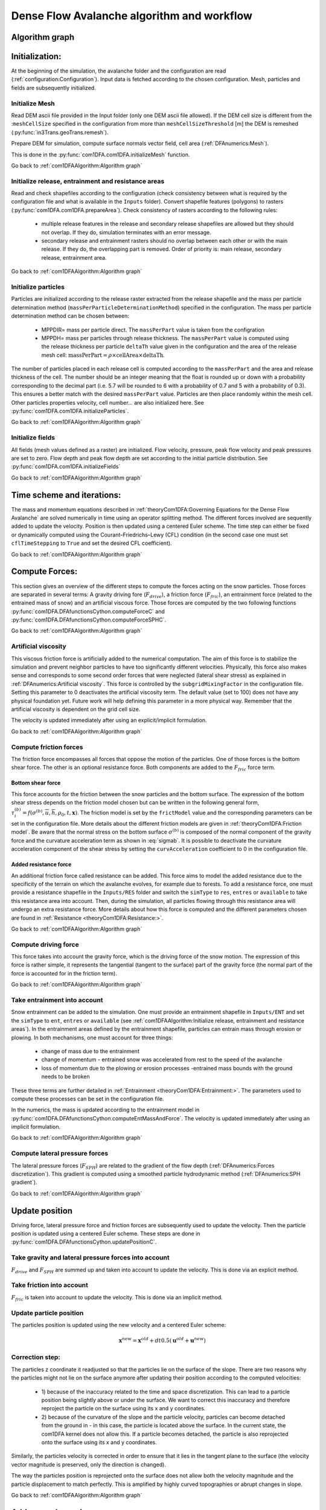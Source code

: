 Dense Flow Avalanche algorithm and workflow
============================================

Algorithm graph
----------------

.. graphviz:: com1DFAAlgorithmGraph.dot


Initialization:
-----------------
At the beginning of the simulation, the avalanche folder and the configuration
are read (:ref:`configuration:Configuration`).
Input data is fetched according to the chosen configuration.
Mesh, particles and fields are subsequently initialized.

Initialize Mesh
~~~~~~~~~~~~~~~~~

Read DEM ascii file provided in the Input folder (only one DEM ascii file allowed).
If the DEM cell size is different from the :``meshCellSize`` specified in the configuration
from more than ``meshCellSizeThreshold`` [m] the DEM is remeshed (:py:func:`in3Trans.geoTrans.remesh`).

Prepare DEM for simulation, compute surface normals vector field, cell area (:ref:`DFAnumerics:Mesh`).

This is done in the :py:func:`com1DFA.com1DFA.initializeMesh` function.

Go back to :ref:`com1DFAAlgorithm:Algorithm graph`

Initialize release, entrainment and resistance areas
~~~~~~~~~~~~~~~~~~~~~~~~~~~~~~~~~~~~~~~~~~~~~~~~~~~~~
Read and check shapefiles according to the configuration (check consistency between
what is required by the configuration file and what is available in the ``Inputs`` folder).
Convert shapefile features (polygons) to rasters (:py:func:`com1DFA.com1DFA.prepareArea`).
Check consistency of rasters according to the following rules:

  - multiple release features in the release and secondary release shapefiles
    are allowed but they should not overlap. If they do, simulation terminates with
    an error message.

  - secondary release and entrainment rasters should no overlap between each other or with the
    main release. If they do, the overlapping part is removed. Order of priority is: main
    release, secondary release, entrainment area.

Go back to :ref:`com1DFAAlgorithm:Algorithm graph`

Initialize particles
~~~~~~~~~~~~~~~~~~~~~
Particles are initialized according to the release raster extracted from the release shapefile
and the mass per particle determination method (``massPerParticleDeterminationMethod``) specified in the configuration.
The mass per particle determination method can be chosen between:

  - MPPDIR= mass per particle direct. The ``massPerPart`` value is taken from the configration

  - MPPDH= mass per particles through release thickness. The ``massPerPart`` value is computed
    using the release thickness per particle ``deltaTh`` value given in the configuration and the area of
    the release mesh cell: :math:`\mbox{massPerPart} = \rho\times \mbox{cellArea} \times\mbox{deltaTh}`.

The number of particles placed in each release cell is computed according to the ``massPerPart``
and the area and release thickness of the cell. The number should be an integer meaning that the
float is rounded up or down with a probability corresponding to the decimal part (i.e. 5.7 will
be rounded to 6 with a probability of 0.7 and 5 with a probability of 0.3). This ensures a better
match with the desired ``massPerPart`` value. Particles are then place randomly within the
mesh cell.
Other particles properties velocity, cell number... are also initialized here.
See :py:func:`com1DFA.com1DFA.initializeParticles`.

Go back to :ref:`com1DFAAlgorithm:Algorithm graph`

Initialize fields
~~~~~~~~~~~~~~~~~
All fields (mesh values defined as a raster) are initialized. Flow velocity, pressure, peak flow velocity and peak pressures
are set to zero. Flow depth and peak flow depth are set according to the initial particle distribution.
See :py:func:`com1DFA.com1DFA.initializeFields`

Go back to :ref:`com1DFAAlgorithm:Algorithm graph`


Time scheme and iterations:
------------------------------
The mass and momentum equations described in :ref:`theoryCom1DFA:Governing Equations for the Dense Flow Avalanche` are solved numerically
in time using an operator splitting method. The different forces involved are sequently added to update the velocity.
Position is then updated using a centered Euler scheme.
The time step can either be fixed or dynamically computed using the Courant–Friedrichs–Lewy (CFL) condition
(in the second case one must set ``cflTimeStepping`` to ``True`` and set the desired CFL coefficient).

Go back to :ref:`com1DFAAlgorithm:Algorithm graph`


Compute Forces:
-----------------
This section gives an overview of the different steps to compute the forces acting on the snow particles.
Those forces are separated in several terms: A gravity driving fore (:math:`F_{drive}`), a friction force
(:math:`F_{fric}`), an entrainment force (related to the entrained mass of snow) and an artificial viscous force.
Those forces are computed by the two following functions
:py:func:`com1DFA.DFAfunctionsCython.computeForceC` and :py:func:`com1DFA.DFAfunctionsCython.computeForceSPHC`.

Go back to :ref:`com1DFAAlgorithm:Algorithm graph`

Artificial viscosity
~~~~~~~~~~~~~~~~~~~~~~

This viscous friction force is artificially added to the numerical computation.
The aim of this force is to stabilize the simulation and prevent neighbor particles
to have too significantly different velocities. Physically, this force also makes sense and corresponds
to some second order forces that were neglected (lateral shear stress) as explained in
:ref:`DFAnumerics:Artificial viscosity`.
This force is controlled by the ``subgridMixingFactor`` in the configuration file.
Setting this parameter to 0 deactivates the artificial viscosity term.
The default value (set to 100) does not have any physical foundation yet. Future work
will help defining this parameter in a more physical way. Remember that the artificial viscosity is dependent on the grid cell size.

The velocity is updated immediately after using an explicit/implicit formulation.

Go back to :ref:`com1DFAAlgorithm:Algorithm graph`



Compute friction forces
~~~~~~~~~~~~~~~~~~~~~~~~
The friction force encompasses all forces that oppose the motion of the particles.
One of those forces is the bottom shear force. The other is an optional resistance force.
Both components are added to the :math:`F_{fric}` force term.

Bottom shear force
"""""""""""""""""""""
This force accounts for the friction between the snow particles and the bottom surface.
The expression of the bottom shear stress depends on the friction model chosen but can be written in the
following general form, :math:`\tau^{(b)}_i = f(\sigma^{(b)},\overline{u},\overline{h},\rho_0,t,\mathbf{x})`.
The friction model is set by the ``frictModel`` value and the corresponding parameters can be set in the configuration file.
More details about the different friction models are given in :ref:`theoryCom1DFA:Friction model`.
Be aware that the normal stress on the bottom surface :math:`\sigma^{(b)}` is composed of the normal component of the
gravity force and the curvature acceleration term as shown in :eq:`sigmab`. It is possible
to deactivate the curvature acceleration component of the shear stress by setting the
``curvAcceleration`` coefficient to 0 in the configuration file.


Added resistance force
"""""""""""""""""""""""
An additional friction force called resistance can be added. This force aims to model the added
resistance due to the specificity of the terrain on which the avalanche evolves, for example
due to forests. To add a resistance force, one must provide a resistance shapefile in the ``Inputs/RES``
folder and switch the ``simType`` to ``res``, ``entres`` or ``available`` to take this resistance area into account.
Then, during the simulation, all particles flowing through this resistance area will undergo an
extra resistance force. More details about how this force is computed and the different parameters chosen
are found in :ref:`Resistance <theoryCom1DFA:Resistance:>`.


Go back to :ref:`com1DFAAlgorithm:Algorithm graph`


Compute driving force
~~~~~~~~~~~~~~~~~~~~~~~~~~~

This force takes into account the gravity force, which is the driving force of the snow motion.
The expression of this force is rather simple, it represents the tangential (tangent to the surface) part of the gravity force
(the normal part of the force is accounted for in the friction term).


Go back to :ref:`com1DFAAlgorithm:Algorithm graph`



Take entrainment into account
~~~~~~~~~~~~~~~~~~~~~~~~~~~~~~~

Snow entrainment can be added to the simulation. One must provide an entrainment shapefile
in ``Inputs/ENT`` and set the ``simType`` to ``ent``, ``entres`` or ``available``
(see :ref:`com1DFAAlgorithm:Initialize release, entrainment and resistance areas`).
In the entrainment areas defined by the entrainment shapefile, particles can entrain mass through erosion or plowing.
In both mechanisms, one must account for three things:

    - change of mass due to the entrainment

    - change of momentum - entrained snow was accelerated from rest to the speed of the avalanche

    - loss of momentum due to the plowing or erosion processes -entrained mass bounds with the ground needs to be broken

These three terms are further detailed in :ref:`Entrainment <theoryCom1DFA:Entrainment:>`. The parameters
used to compute these processes can be set in the configuration file.

In the numerics, the mass is updated according to the entrainment model in
:py:func:`com1DFA.DFAfunctionsCython.computeEntMassAndForce`. The velocity is updated immediately
after using an implicit formulation.


Go back to :ref:`com1DFAAlgorithm:Algorithm graph`


Compute lateral pressure forces
~~~~~~~~~~~~~~~~~~~~~~~~~~~~~~~~

The lateral pressure forces (:math:`F_{SPH}`) are related to the gradient of the flow depth (:ref:`DFAnumerics:Forces discretization`). This gradient
is computed using a smoothed particle hydrodynamic method (:ref:`DFAnumerics:SPH gradient`).


Go back to :ref:`com1DFAAlgorithm:Algorithm graph`

Update position
----------------

Driving force, lateral pressure force and friction forces are subsequently used to update the velocity.
Then the particle position is updated using a centered Euler scheme.
These steps are done in :py:func:`com1DFA.DFAfunctionsCython.updatePositionC`.


Take gravity and lateral pressure forces into account
~~~~~~~~~~~~~~~~~~~~~~~~~~~~~~~~~~~~~~~~~~~~~~~~~~~~~
:math:`F_{drive}` and :math:`F_{SPH}` are summed up and taken into account to update the velocity.
This is done via an explicit method.

Take friction into account
~~~~~~~~~~~~~~~~~~~~~~~~~~~~
:math:`F_{fric}` is taken into account to update the velocity.
This is done via an implicit method.

Update particle position
~~~~~~~~~~~~~~~~~~~~~~~~~
The particles position is updated using the new velocity and a centered Euler scheme:

.. math::
  \mathbf{x}^{new} = \mathbf{x}^{old} + dt 0.5 (\mathbf{u}^{old} + \mathbf{u}^{new})


Correction step:
~~~~~~~~~~~~~~~~
The particles z coordinate it readjusted so that the particles lie on the surface of the slope.
There are two reasons why the particles might not lie on the surface anymore after updating their position
according to the computed velocities:

  - 1) because of the inaccuracy related to the time and space discretization.
    This can lead to a particle position being slightly above or under the surface.
    We want to correct this inaccuracy and therefore reproject the particle on the surface
    using its x and y coordinates.

  - 2) because of the curvature of the slope and the particle velocity, particles can become
    detached from the ground in - in this case, the particle is located above the
    surface. In the current state, the com1DFA kernel does not allow this.
    If a particle becomes detached, the particle is also reprojected onto the surface
    using its x and y coordinates.

Similarly, the particles velocity is corrected in order to ensure that it lies in the tangent
plane to the surface (the velocity vector magnitude is preserved, only the direction is changed).

The way the particles position is reprojected onto the surface does not allow both the
velocity magnitude and the particle displacement to match perfectly. This is amplified
by highly curved topographies or abrupt changes in slope.


Go back to :ref:`com1DFAAlgorithm:Algorithm graph`

Add secondary release area
----------------------------
If a secondary release area is provided, the flow depth
field from the previous time step is used to release a potential secondary release area.
To do so, the flow depth field is compared to the secondary release area rasters. If
they overlap, the secondary release area is triggered and the secondary release particles
are initialized and added to the flowing particles.


Go back to :ref:`com1DFAAlgorithm:Algorithm graph`

Update fields
--------------

This steps are done in :py:func:`com1DFA.DFAfunctionsCython.updateFieldsC`.

Update fields
~~~~~~~~~~~~~
The mesh values are updated with the particles properties using
:ref:`particles to mesh interpolation <DFAnumerics:Particles to mesh>` methods.
This is used to compute flow depth, flow velocity and pressure fields from the particle properties.

Update particles flow depth
~~~~~~~~~~~~~~~~~~~~~~~~~~~~
The mesh flow depth is finally used to update the particle flow depth value
using :ref:`mesh to particle interpolation <DFAnumerics:Mesh to particle>` methods.


Go back to :ref:`com1DFAAlgorithm:Algorithm graph`
